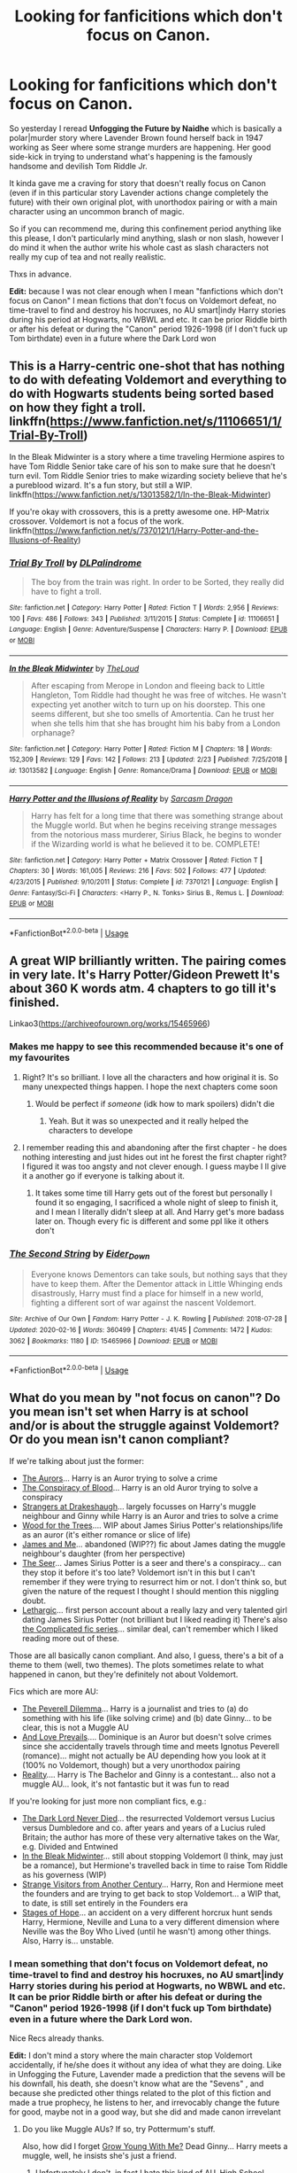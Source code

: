 #+TITLE: Looking for fanficitions which don't focus on Canon.

* Looking for fanficitions which don't focus on Canon.
:PROPERTIES:
:Author: DemnAwantax
:Score: 23
:DateUnix: 1586956447.0
:DateShort: 2020-Apr-15
:FlairText: Request
:END:
So yesterday I reread *Unfogging the Future by Naidhe* which is basically a polar|murder story where Lavender Brown found herself back in 1947 working as Seer where some strange murders are happening. Her good side-kick in trying to understand what's happening is the famously handsome and devilish Tom Riddle Jr.

It kinda gave me a craving for story that doesn't really focus on Canon (even if in this particular story Lavender actions change completely the future) with their own original plot, with unorthodox pairing or with a main character using an uncommon branch of magic.

So if you can recommend me, during this confinement period anything like this please, I don't particularly mind anything, slash or non slash, however I do mind it when the author write his whole cast as slash characters not really my cup of tea and not really realistic.

Thxs in advance.

*Edit:* because I was not clear enough when I mean "fanfictions which don't focus on Canon" I mean fictions that don't focus on Voldemort defeat, no time-travel to find and destroy his hocruxes, no AU smart|indy Harry stories during his period at Hogwarts, no WBWL and etc. It can be prior Riddle birth or after his defeat or during the "Canon" period 1926-1998 (if I don't fuck up Tom birthdate) even in a future where the Dark Lord won


** This is a Harry-centric one-shot that has nothing to do with defeating Voldemort and everything to do with Hogwarts students being sorted based on how they fight a troll. linkffn([[https://www.fanfiction.net/s/11106651/1/Trial-By-Troll]])

In the Bleak Midwinter is a story where a time traveling Hermione aspires to have Tom Riddle Senior take care of his son to make sure that he doesn't turn evil. Tom Riddle Senior tries to make wizarding society believe that he's a pureblood wizard. It's a fun story, but still a WIP. linkffn([[https://www.fanfiction.net/s/13013582/1/In-the-Bleak-Midwinter]])

If you're okay with crossovers, this is a pretty awesome one. HP-Matrix crossover. Voldemort is not a focus of the work. linkffn([[https://www.fanfiction.net/s/7370121/1/Harry-Potter-and-the-Illusions-of-Reality]])
:PROPERTIES:
:Author: Efficient_Assistant
:Score: 3
:DateUnix: 1587004037.0
:DateShort: 2020-Apr-16
:END:

*** [[https://www.fanfiction.net/s/11106651/1/][*/Trial By Troll/*]] by [[https://www.fanfiction.net/u/2496525/DLPalindrome][/DLPalindrome/]]

#+begin_quote
  The boy from the train was right. In order to be Sorted, they really did have to fight a troll.
#+end_quote

^{/Site/:} ^{fanfiction.net} ^{*|*} ^{/Category/:} ^{Harry} ^{Potter} ^{*|*} ^{/Rated/:} ^{Fiction} ^{T} ^{*|*} ^{/Words/:} ^{2,956} ^{*|*} ^{/Reviews/:} ^{100} ^{*|*} ^{/Favs/:} ^{486} ^{*|*} ^{/Follows/:} ^{343} ^{*|*} ^{/Published/:} ^{3/11/2015} ^{*|*} ^{/Status/:} ^{Complete} ^{*|*} ^{/id/:} ^{11106651} ^{*|*} ^{/Language/:} ^{English} ^{*|*} ^{/Genre/:} ^{Adventure/Suspense} ^{*|*} ^{/Characters/:} ^{Harry} ^{P.} ^{*|*} ^{/Download/:} ^{[[http://www.ff2ebook.com/old/ffn-bot/index.php?id=11106651&source=ff&filetype=epub][EPUB]]} ^{or} ^{[[http://www.ff2ebook.com/old/ffn-bot/index.php?id=11106651&source=ff&filetype=mobi][MOBI]]}

--------------

[[https://www.fanfiction.net/s/13013582/1/][*/In the Bleak Midwinter/*]] by [[https://www.fanfiction.net/u/10286095/TheLoud][/TheLoud/]]

#+begin_quote
  After escaping from Merope in London and fleeing back to Little Hangleton, Tom Riddle had thought he was free of witches. He wasn't expecting yet another witch to turn up on his doorstep. This one seems different, but she too smells of Amortentia. Can he trust her when she tells him that she has brought him his baby from a London orphanage?
#+end_quote

^{/Site/:} ^{fanfiction.net} ^{*|*} ^{/Category/:} ^{Harry} ^{Potter} ^{*|*} ^{/Rated/:} ^{Fiction} ^{M} ^{*|*} ^{/Chapters/:} ^{18} ^{*|*} ^{/Words/:} ^{152,309} ^{*|*} ^{/Reviews/:} ^{129} ^{*|*} ^{/Favs/:} ^{142} ^{*|*} ^{/Follows/:} ^{213} ^{*|*} ^{/Updated/:} ^{2/23} ^{*|*} ^{/Published/:} ^{7/25/2018} ^{*|*} ^{/id/:} ^{13013582} ^{*|*} ^{/Language/:} ^{English} ^{*|*} ^{/Genre/:} ^{Romance/Drama} ^{*|*} ^{/Download/:} ^{[[http://www.ff2ebook.com/old/ffn-bot/index.php?id=13013582&source=ff&filetype=epub][EPUB]]} ^{or} ^{[[http://www.ff2ebook.com/old/ffn-bot/index.php?id=13013582&source=ff&filetype=mobi][MOBI]]}

--------------

[[https://www.fanfiction.net/s/7370121/1/][*/Harry Potter and the Illusions of Reality/*]] by [[https://www.fanfiction.net/u/2554582/Sarcasm-Dragon][/Sarcasm Dragon/]]

#+begin_quote
  Harry has felt for a long time that there was something strange about the Muggle world. But when he begins receiving strange messages from the notorious mass murderer, Sirius Black, he begins to wonder if the Wizarding world is what he believed it to be. COMPLETE!
#+end_quote

^{/Site/:} ^{fanfiction.net} ^{*|*} ^{/Category/:} ^{Harry} ^{Potter} ^{+} ^{Matrix} ^{Crossover} ^{*|*} ^{/Rated/:} ^{Fiction} ^{T} ^{*|*} ^{/Chapters/:} ^{30} ^{*|*} ^{/Words/:} ^{161,005} ^{*|*} ^{/Reviews/:} ^{216} ^{*|*} ^{/Favs/:} ^{502} ^{*|*} ^{/Follows/:} ^{477} ^{*|*} ^{/Updated/:} ^{4/23/2015} ^{*|*} ^{/Published/:} ^{9/10/2011} ^{*|*} ^{/Status/:} ^{Complete} ^{*|*} ^{/id/:} ^{7370121} ^{*|*} ^{/Language/:} ^{English} ^{*|*} ^{/Genre/:} ^{Fantasy/Sci-Fi} ^{*|*} ^{/Characters/:} ^{<Harry} ^{P.,} ^{N.} ^{Tonks>} ^{Sirius} ^{B.,} ^{Remus} ^{L.} ^{*|*} ^{/Download/:} ^{[[http://www.ff2ebook.com/old/ffn-bot/index.php?id=7370121&source=ff&filetype=epub][EPUB]]} ^{or} ^{[[http://www.ff2ebook.com/old/ffn-bot/index.php?id=7370121&source=ff&filetype=mobi][MOBI]]}

--------------

*FanfictionBot*^{2.0.0-beta} | [[https://github.com/tusing/reddit-ffn-bot/wiki/Usage][Usage]]
:PROPERTIES:
:Author: FanfictionBot
:Score: 1
:DateUnix: 1587004068.0
:DateShort: 2020-Apr-16
:END:


** A great WIP brilliantly written. The pairing comes in very late. It's Harry Potter/Gideon Prewett It's about 360 K words atm. 4 chapters to go till it's finished.

Linkao3([[https://archiveofourown.org/works/15465966]])
:PROPERTIES:
:Author: Quine_
:Score: 4
:DateUnix: 1586962163.0
:DateShort: 2020-Apr-15
:END:

*** Makes me happy to see this recommended because it's one of my favourites
:PROPERTIES:
:Author: browtfiwasboredokai
:Score: 4
:DateUnix: 1586968623.0
:DateShort: 2020-Apr-15
:END:

**** Right? It's so brilliant. I love all the characters and how original it is. So many unexpected things happen. I hope the next chapters come soon
:PROPERTIES:
:Author: Quine_
:Score: 4
:DateUnix: 1586969770.0
:DateShort: 2020-Apr-15
:END:

***** Would be perfect if /someone/ (idk how to mark spoilers) didn't die
:PROPERTIES:
:Author: browtfiwasboredokai
:Score: 3
:DateUnix: 1586969821.0
:DateShort: 2020-Apr-15
:END:

****** Yeah. But it was so unexpected and it really helped the characters to develope
:PROPERTIES:
:Author: Quine_
:Score: 3
:DateUnix: 1586973084.0
:DateShort: 2020-Apr-15
:END:


**** I remember reading this and abandoning after the first chapter - he does nothing interesting and just hides out int he forest the first chapter right? I figured it was too angsty and not clever enough. I guess maybe I ll give it a another go if everyone is talking about it.
:PROPERTIES:
:Author: Blowback123
:Score: 2
:DateUnix: 1586978366.0
:DateShort: 2020-Apr-15
:END:

***** It takes some time till Harry gets out of the forest but personally I found it so engaging, I sacrificed a whole night of sleep to finish it, and I mean I literally didn't sleep at all. And Harry get's more badass later on. Though every fic is different and some ppl like it others don't
:PROPERTIES:
:Author: Quine_
:Score: 3
:DateUnix: 1586978629.0
:DateShort: 2020-Apr-15
:END:


*** [[https://archiveofourown.org/works/15465966][*/The Second String/*]] by [[https://www.archiveofourown.org/users/Eider_Down/pseuds/Eider_Down][/Eider_Down/]]

#+begin_quote
  Everyone knows Dementors can take souls, but nothing says that they have to keep them. After the Dementor attack in Little Whinging ends disastrously, Harry must find a place for himself in a new world, fighting a different sort of war against the nascent Voldemort.
#+end_quote

^{/Site/:} ^{Archive} ^{of} ^{Our} ^{Own} ^{*|*} ^{/Fandom/:} ^{Harry} ^{Potter} ^{-} ^{J.} ^{K.} ^{Rowling} ^{*|*} ^{/Published/:} ^{2018-07-28} ^{*|*} ^{/Updated/:} ^{2020-02-16} ^{*|*} ^{/Words/:} ^{360499} ^{*|*} ^{/Chapters/:} ^{41/45} ^{*|*} ^{/Comments/:} ^{1472} ^{*|*} ^{/Kudos/:} ^{3062} ^{*|*} ^{/Bookmarks/:} ^{1180} ^{*|*} ^{/ID/:} ^{15465966} ^{*|*} ^{/Download/:} ^{[[https://archiveofourown.org/downloads/15465966/The%20Second%20String.epub?updated_at=1583038085][EPUB]]} ^{or} ^{[[https://archiveofourown.org/downloads/15465966/The%20Second%20String.mobi?updated_at=1583038085][MOBI]]}

--------------

*FanfictionBot*^{2.0.0-beta} | [[https://github.com/tusing/reddit-ffn-bot/wiki/Usage][Usage]]
:PROPERTIES:
:Author: FanfictionBot
:Score: 3
:DateUnix: 1586962202.0
:DateShort: 2020-Apr-15
:END:


** What do you mean by "not focus on canon"? Do you mean isn't set when Harry is at school and/or is about the struggle against Voldemort? Or do you mean isn't canon compliant?

If we're talking about just the former:

- [[https://www.fanfiction.net/s/11815544/1/The-Aurors][The Aurors]]... Harry is an Auror trying to solve a crime
- [[https://archiveofourown.org/works/6701647/chapters/15327019][The Conspiracy of Blood]]... Harry is an old Auror trying to solve a conspiracy
- [[https://archiveofourown.org/works/1623053?view_full_work=true][Strangers at Drakeshaugh]]... largely focusses on Harry's muggle neighbour and Ginny while Harry is an Auror and tries to solve a crime
- [[https://archiveofourown.org/works/21848851/chapters/52142821][Wood for the Trees]].... WIP about James Sirius Potter's relationships/life as an auror (it's either romance or slice of life)
- [[https://archiveofourown.org/works/8402590/chapters/19251973][James and Me]]... abandoned (WIP??) fic about James dating the muggle neighbour's daughter (from her perspective)
- [[https://harrypotterfanfiction.com/viewstory.php?psid=213384][The Seer]]... James Sirius Potter is a seer and there's a conspiracy... can they stop it before it's too late? Voldemort isn't in this but I can't remember if they were trying to resurrect him or not. I don't think so, but given the nature of the request I thought I should mention this niggling doubt.
- [[https://archiveofourown.org/works/15033473/chapters/34851110][Lethargic]]... first person account about a really lazy and very talented girl dating James Sirius Potter (not brilliant but I liked reading it) There's also [[https://archiveofourown.org/series/1057793][the Complicated fic series]]... similar deal, can't remember which I liked reading more out of these.

Those are all basically canon compliant. And also, I guess, there's a bit of a theme to them (well, two themes). The plots sometimes relate to what happened in canon, but they're definitely not about Voldemort.

Fics which are more AU:

- [[https://www.fanfiction.net/s/13191881/1/The-Peverell-Dilemma][The Peverell Dilemma]]... Harry is a journalist and tries to (a) do something with his life (like solving crime) and (b) date Ginny... to be clear, this is not a Muggle AU
- [[https://harrypotterfanfiction.com/viewstory.php?psid=306311][And Love Prevails]].... Dominique is an Auror but doesn't solve crimes since she accidentally travels through time and meets Ignotus Peverell (romance)... might not actually be AU depending how you look at it (100% no Voldemort, though) but a very unorthodox pairing
- [[https://www.fanfiction.net/s/1881966/1/Reality][Reality]].... Harry is The Bachelor and Ginny is a contestant... also not a muggle AU... look, it's not fantastic but it was fun to read

If you're looking for just more non compliant fics, e.g.:

- [[https://www.fanfiction.net/s/11773877/25/The-Dark-Lord-Never-Died][The Dark Lord Never Died]]... the resurrected Voldemort versus Lucius versus Dumbledore and co. after years and years of a Lucius ruled Britain; the author has more of these very alternative takes on the War, e.g. Divided and Entwined
- [[https://archiveofourown.org/works/15430560/chapters/35816418][In the Bleak Midwinter]]... still about stopping Voldemort (I think, may just be a romance), but Hermione's travelled back in time to raise Tom Riddle as his governess (WIP)
- [[https://www.fanfiction.net/s/8550820/1/Strange-Visitors-From-Another-Century][Strange Visitors from Another Century]]... Harry, Ron and Hermione meet the founders and are trying to get back to stop Voldemort... a WIP that, to date, is still set entirely in the Founders era
- [[https://www.fanfiction.net/s/6892925/1/Stages-of-Hope][Stages of Hope]]... an accident on a very different horcrux hunt sends Harry, Hermione, Neville and Luna to a very different dimension where Neville was the Boy Who Lived (until he wasn't) among other things. Also, Harry is... unstable.
:PROPERTIES:
:Author: FrameworkisDigimon
:Score: 4
:DateUnix: 1586965474.0
:DateShort: 2020-Apr-15
:END:

*** I mean something that don't focus on Voldemort defeat, no time-travel to find and destroy his hocruxes, no AU smart|indy Harry stories during his period at Hogwarts, no WBWL and etc. It can be prior Riddle birth or after his defeat or during the "Canon" period 1926-1998 (if I don't fuck up Tom birthdate) even in a future where the Dark Lord won.

Nice Recs already thanks.

*Edit:* I don't mind a story where the main character stop Voldemort accidentally, if he/she does it without any idea of what they are doing. Like in Unfogging the Future, Lavender made a prediction that the sevens will be his downfall, his death, she doesn't know what are the "Sevens" , and because she predicted other things related to the plot of this fiction and made a true prophecy, he listens to her, and irrevocably change the future for good, maybe not in a good way, but she did and made canon irrevelant
:PROPERTIES:
:Author: DemnAwantax
:Score: 1
:DateUnix: 1586966049.0
:DateShort: 2020-Apr-15
:END:

**** Do you like Muggle AUs? If so, try Pottermum's stuff.

Also, how did I forget [[https://www.fanfiction.net/s/11111990/1/Grow-Young-with-Me][Grow Young With Me?]] Dead Ginny... Harry meets a muggle, well, he insists she's just a friend.
:PROPERTIES:
:Author: FrameworkisDigimon
:Score: 2
:DateUnix: 1586966476.0
:DateShort: 2020-Apr-15
:END:

***** Unfortunately I don't, in fact I hate this kind of AU, High School, College, Modern setting AU ect, it's really not my cup of tea in anykind of fanfictions. I come here to read about this particular universe, the characters if they are the canon cast, OC or SI-OC are just here to make the universe more alive, I am not interested in reading a story about them in another universe. ^ ^
:PROPERTIES:
:Author: DemnAwantax
:Score: 3
:DateUnix: 1586966874.0
:DateShort: 2020-Apr-15
:END:


** My new WIP, Requiem, fits what you're looking for. Voldemort kills baby Harry, James, and Lily in Godric's Hollow in 1981, and the fic is set fourteen years later once his regime has thoroughly taken over Wizarding Britain. Linkffn(13530186)
:PROPERTIES:
:Author: Flye_Autumne
:Score: 2
:DateUnix: 1586964565.0
:DateShort: 2020-Apr-15
:END:

*** So I just read all your available chapters and it's quite nice, you said that it's Hunger Games inspired and I just hope you will not follow the bad trope of this series aka Order of the phoenix = 13th district and Hermione/Katniss Everdeen will rebel against the big bad Empire of Voldemort/Capitol tyranny.
:PROPERTIES:
:Author: DemnAwantax
:Score: 2
:DateUnix: 1586971678.0
:DateShort: 2020-Apr-15
:END:

**** The Order will show up eventually, although the plot line is more complicated than that.
:PROPERTIES:
:Author: Flye_Autumne
:Score: 1
:DateUnix: 1586987245.0
:DateShort: 2020-Apr-16
:END:


*** [[https://www.fanfiction.net/s/13530186/1/][*/Requiem/*]] by [[https://www.fanfiction.net/u/7834753/Flye-Autumne][/Flye Autumne/]]

#+begin_quote
  In 1981, Lord Voldemort was victorious in Godric's Hollow. Fourteen years later, he rules Britain with an ironclad fist. Each year, young witches and wizards compete in Requiem for a place in his inner circle. When Hermione is chosen to represent London, she's forced to use every one of her skills to succeed - or die trying. Very AU. Hunger Games inspired.
#+end_quote

^{/Site/:} ^{fanfiction.net} ^{*|*} ^{/Category/:} ^{Harry} ^{Potter} ^{*|*} ^{/Rated/:} ^{Fiction} ^{M} ^{*|*} ^{/Chapters/:} ^{3} ^{*|*} ^{/Words/:} ^{10,491} ^{*|*} ^{/Reviews/:} ^{17} ^{*|*} ^{/Favs/:} ^{25} ^{*|*} ^{/Follows/:} ^{48} ^{*|*} ^{/Updated/:} ^{4/5} ^{*|*} ^{/Published/:} ^{3/23} ^{*|*} ^{/id/:} ^{13530186} ^{*|*} ^{/Language/:} ^{English} ^{*|*} ^{/Genre/:} ^{Suspense/Adventure} ^{*|*} ^{/Characters/:} ^{<Hermione} ^{G.,} ^{N.} ^{Tonks>} ^{Severus} ^{S.,} ^{Voldemort} ^{*|*} ^{/Download/:} ^{[[http://www.ff2ebook.com/old/ffn-bot/index.php?id=13530186&source=ff&filetype=epub][EPUB]]} ^{or} ^{[[http://www.ff2ebook.com/old/ffn-bot/index.php?id=13530186&source=ff&filetype=mobi][MOBI]]}

--------------

*FanfictionBot*^{2.0.0-beta} | [[https://github.com/tusing/reddit-ffn-bot/wiki/Usage][Usage]]
:PROPERTIES:
:Author: FanfictionBot
:Score: 1
:DateUnix: 1586964600.0
:DateShort: 2020-Apr-15
:END:


** *Novocaine* - linkffn(13022013)\\
Post Battle - The canon epilogue is full of crap. After the battle, society is running on fumes. The government is gutted, economy is in ruins, Hogwarts still looks like a warzone, and the people are still terrified.

Harry ends up with a shitton of gold, families sworn to him, and wizengamott votes out the arse. Harry ends up putting all of that to use rebuilding society.

It's a nice political romance fic.
:PROPERTIES:
:Author: Nyanmaru_San
:Score: 2
:DateUnix: 1586982435.0
:DateShort: 2020-Apr-16
:END:

*** [[https://www.fanfiction.net/s/13022013/1/][*/Novocaine/*]] by [[https://www.fanfiction.net/u/10430456/StardustWarrior2991][/StardustWarrior2991/]]

#+begin_quote
  After the end of the war, Harry has a meeting in Gringotts that changes his life. Given a unique opportunity to rebuild the world, he takes it upon himself to restore what was once lost to the wizarding world, while falling for a charming witch at the same time.
#+end_quote

^{/Site/:} ^{fanfiction.net} ^{*|*} ^{/Category/:} ^{Harry} ^{Potter} ^{*|*} ^{/Rated/:} ^{Fiction} ^{T} ^{*|*} ^{/Chapters/:} ^{22} ^{*|*} ^{/Words/:} ^{220,090} ^{*|*} ^{/Reviews/:} ^{1,840} ^{*|*} ^{/Favs/:} ^{5,838} ^{*|*} ^{/Follows/:} ^{7,597} ^{*|*} ^{/Updated/:} ^{2/15} ^{*|*} ^{/Published/:} ^{8/2/2018} ^{*|*} ^{/id/:} ^{13022013} ^{*|*} ^{/Language/:} ^{English} ^{*|*} ^{/Genre/:} ^{Romance/Drama} ^{*|*} ^{/Characters/:} ^{<Harry} ^{P.,} ^{Daphne} ^{G.>} ^{*|*} ^{/Download/:} ^{[[http://www.ff2ebook.com/old/ffn-bot/index.php?id=13022013&source=ff&filetype=epub][EPUB]]} ^{or} ^{[[http://www.ff2ebook.com/old/ffn-bot/index.php?id=13022013&source=ff&filetype=mobi][MOBI]]}

--------------

*FanfictionBot*^{2.0.0-beta} | [[https://github.com/tusing/reddit-ffn-bot/wiki/Usage][Usage]]
:PROPERTIES:
:Author: FanfictionBot
:Score: 1
:DateUnix: 1586982455.0
:DateShort: 2020-Apr-16
:END:


** I've been writing a fanfic for the past couple months and it fits the bill.

Currently at 100k but it hasn't been uploaded.

It's centred around Hogwarts and features a Hufflepuff realising how after Hogwarts he will be discriminated as a Muggleborn, so he makes sure he has a stable income.

Selling magical recreational and very illegal drugs...

It explores more if the Wizarding underworld and corrupt laws.
:PROPERTIES:
:Author: CinnamonGhoulRL
:Score: 1
:DateUnix: 1586970115.0
:DateShort: 2020-Apr-15
:END:

*** That would be a nice read, the Wizarding underworld in fan fiction is not really well used, except to get some potion ingredients or some dark artifacts we don't really read about it.
:PROPERTIES:
:Author: DemnAwantax
:Score: 1
:DateUnix: 1586970387.0
:DateShort: 2020-Apr-15
:END:

**** Thanks!

I really try and go deep, after all you either get rich or die trying
:PROPERTIES:
:Author: CinnamonGhoulRL
:Score: 1
:DateUnix: 1586971185.0
:DateShort: 2020-Apr-15
:END:

***** A la Breaking Bad? At the start to pay the cost of cancer treatment and then finishing as the biggest & "bad-assest" Drug lord. :)
:PROPERTIES:
:Author: DemnAwantax
:Score: 1
:DateUnix: 1586971461.0
:DateShort: 2020-Apr-15
:END:

****** Breaking Bad is an inspiration, and I can promise you there is a character kinda like Jesse, and the MC is a little bit like Walter.

Only no cancer.
:PROPERTIES:
:Author: CinnamonGhoulRL
:Score: 1
:DateUnix: 1586989575.0
:DateShort: 2020-Apr-16
:END:


** Linkffn([[https://www.fanfiction.net/s/8629685/1/Firebird-s-Son-Book-I-of-the-Firebird-Trilogy]]) Forget everything you know about Canon, for while this still happens at Hogwarts, and most of the characters have the same names, everythings else is useless to you here. Rated M for a reason.
:PROPERTIES:
:Author: Sefera17
:Score: 1
:DateUnix: 1586981654.0
:DateShort: 2020-Apr-16
:END:

*** Linkffn([[https://www.fanfiction.net/s/4068153/1/Harry-Potter-and-the-Wastelands-of-Time]]) A Groundhogs Day Looping Harry Potter in the world of an Evil Overlord List abiding Voldemort; and he's just about run out of time. Turns out you can't loop forever, even if you can loop for millions of years. Time catches up to all of us, eventually.
:PROPERTIES:
:Author: Sefera17
:Score: 1
:DateUnix: 1586981871.0
:DateShort: 2020-Apr-16
:END:

**** [[https://www.fanfiction.net/s/4068153/1/][*/Harry Potter and the Wastelands of Time/*]] by [[https://www.fanfiction.net/u/557425/joe6991][/joe6991/]]

#+begin_quote
  Take a deep breath, count back from ten... and above all else -- don't worry! It'll all be over soon. The world, that is. Yet for Harry Potter the end is just the beginning. Enemies close in on all sides, and Harry faces his greatest challenge of all - Time.
#+end_quote

^{/Site/:} ^{fanfiction.net} ^{*|*} ^{/Category/:} ^{Harry} ^{Potter} ^{*|*} ^{/Rated/:} ^{Fiction} ^{T} ^{*|*} ^{/Chapters/:} ^{31} ^{*|*} ^{/Words/:} ^{282,609} ^{*|*} ^{/Reviews/:} ^{3,198} ^{*|*} ^{/Favs/:} ^{5,694} ^{*|*} ^{/Follows/:} ^{3,173} ^{*|*} ^{/Updated/:} ^{8/4/2010} ^{*|*} ^{/Published/:} ^{2/12/2008} ^{*|*} ^{/Status/:} ^{Complete} ^{*|*} ^{/id/:} ^{4068153} ^{*|*} ^{/Language/:} ^{English} ^{*|*} ^{/Genre/:} ^{Adventure} ^{*|*} ^{/Characters/:} ^{Harry} ^{P.,} ^{Fleur} ^{D.} ^{*|*} ^{/Download/:} ^{[[http://www.ff2ebook.com/old/ffn-bot/index.php?id=4068153&source=ff&filetype=epub][EPUB]]} ^{or} ^{[[http://www.ff2ebook.com/old/ffn-bot/index.php?id=4068153&source=ff&filetype=mobi][MOBI]]}

--------------

*FanfictionBot*^{2.0.0-beta} | [[https://github.com/tusing/reddit-ffn-bot/wiki/Usage][Usage]]
:PROPERTIES:
:Author: FanfictionBot
:Score: 1
:DateUnix: 1586981893.0
:DateShort: 2020-Apr-16
:END:


** linkao3([[https://archiveofourown.org/works/7502151/chapters/17052891]])

Canon compilant, but Voldemort kidnaps Harry in forbidden forrest and wins

linkffn([[https://m.fanfiction.net/s/701800/1/The-Persistence-of-Memory]])
:PROPERTIES:
:Author: Llolola
:Score: 1
:DateUnix: 1591366647.0
:DateShort: 2020-Jun-05
:END:

*** [[https://archiveofourown.org/works/7502151][*/No Glory/*]] by [[https://www.archiveofourown.org/users/ObsidianPen/pseuds/ObsidianPen][/ObsidianPen/]]

#+begin_quote
  The Dark Lord divines what Harry Potter is in the Forbidden Forest, and revelations lead to incomprehensible consequences. Lord Voldemort has won... and the dystopia is damning. A tale of a fallen hero, dark desires, and a Dark Lord's obsession with something he has lost and finds himself unwillingly lusting after: a soul.
#+end_quote

^{/Site/:} ^{Archive} ^{of} ^{Our} ^{Own} ^{*|*} ^{/Fandom/:} ^{Harry} ^{Potter} ^{-} ^{J.} ^{K.} ^{Rowling} ^{*|*} ^{/Published/:} ^{2016-07-16} ^{*|*} ^{/Updated/:} ^{2020-05-26} ^{*|*} ^{/Words/:} ^{192105} ^{*|*} ^{/Chapters/:} ^{39/?} ^{*|*} ^{/Comments/:} ^{2134} ^{*|*} ^{/Kudos/:} ^{6811} ^{*|*} ^{/Bookmarks/:} ^{1760} ^{*|*} ^{/Hits/:} ^{130883} ^{*|*} ^{/ID/:} ^{7502151} ^{*|*} ^{/Download/:} ^{[[https://archiveofourown.org/downloads/7502151/No%20Glory.epub?updated_at=1590611073][EPUB]]} ^{or} ^{[[https://archiveofourown.org/downloads/7502151/No%20Glory.mobi?updated_at=1590611073][MOBI]]}

--------------

[[https://www.fanfiction.net/s/701800/1/][*/The Persistence of Memory/*]] by [[https://www.fanfiction.net/u/135812/neutral][/neutral/]]

#+begin_quote
  The Boy Who Lived disappeared during the TriWizard Tournament, and Voldemort is discovered dead. A year later, a boy named James with no memory of his past is living in a muggle orphanage. [currently undergoing revision. chapter 11 uploaded]
#+end_quote

^{/Site/:} ^{fanfiction.net} ^{*|*} ^{/Category/:} ^{Harry} ^{Potter} ^{*|*} ^{/Rated/:} ^{Fiction} ^{T} ^{*|*} ^{/Chapters/:} ^{11} ^{*|*} ^{/Words/:} ^{53,408} ^{*|*} ^{/Reviews/:} ^{1,890} ^{*|*} ^{/Favs/:} ^{1,087} ^{*|*} ^{/Follows/:} ^{675} ^{*|*} ^{/Updated/:} ^{11/25/2003} ^{*|*} ^{/Published/:} ^{4/4/2002} ^{*|*} ^{/id/:} ^{701800} ^{*|*} ^{/Language/:} ^{English} ^{*|*} ^{/Genre/:} ^{Drama} ^{*|*} ^{/Characters/:} ^{Harry} ^{P.,} ^{Sirius} ^{B.} ^{*|*} ^{/Download/:} ^{[[http://www.ff2ebook.com/old/ffn-bot/index.php?id=701800&source=ff&filetype=epub][EPUB]]} ^{or} ^{[[http://www.ff2ebook.com/old/ffn-bot/index.php?id=701800&source=ff&filetype=mobi][MOBI]]}

--------------

*FanfictionBot*^{2.0.0-beta} | [[https://github.com/tusing/reddit-ffn-bot/wiki/Usage][Usage]]
:PROPERTIES:
:Author: FanfictionBot
:Score: 1
:DateUnix: 1591366666.0
:DateShort: 2020-Jun-05
:END:


** A few fics with very unique plots that I love: linkffn(Fantastic Elves and Where to Find Them; Harry Potter and the Forests of Valbone; Bungle in The Jungle; Lily and the Art of Being Sisyphus; Hermione Granger, Demonologist)

If you're looking for something still set in a relatively common setting but a fresh plot, try linkffn(Harry Potter and the Garden of Intrigue; Magical Relations; Harry Potter and the Weasley Seer; Becoming Neville)
:PROPERTIES:
:Author: A2i9
:Score: 1
:DateUnix: 1586967458.0
:DateShort: 2020-Apr-15
:END:

*** [[https://www.fanfiction.net/s/8197451/1/][*/Fantastic Elves and Where to Find Them/*]] by [[https://www.fanfiction.net/u/651163/evansentranced][/evansentranced/]]

#+begin_quote
  After the Dursleys abandon six year old Harry in a park in Kent, Harry comes to the realization that he is an elf. Not a house elf, though. A forest elf. Never mind wizards vs muggles; Harry has his own thing going on. Character study, pre-Hogwarts, NOT a creature!fic, slightly cracky.
#+end_quote

^{/Site/:} ^{fanfiction.net} ^{*|*} ^{/Category/:} ^{Harry} ^{Potter} ^{*|*} ^{/Rated/:} ^{Fiction} ^{T} ^{*|*} ^{/Chapters/:} ^{12} ^{*|*} ^{/Words/:} ^{38,289} ^{*|*} ^{/Reviews/:} ^{906} ^{*|*} ^{/Favs/:} ^{4,764} ^{*|*} ^{/Follows/:} ^{1,832} ^{*|*} ^{/Updated/:} ^{9/8/2012} ^{*|*} ^{/Published/:} ^{6/8/2012} ^{*|*} ^{/Status/:} ^{Complete} ^{*|*} ^{/id/:} ^{8197451} ^{*|*} ^{/Language/:} ^{English} ^{*|*} ^{/Genre/:} ^{Adventure} ^{*|*} ^{/Characters/:} ^{Harry} ^{P.} ^{*|*} ^{/Download/:} ^{[[http://www.ff2ebook.com/old/ffn-bot/index.php?id=8197451&source=ff&filetype=epub][EPUB]]} ^{or} ^{[[http://www.ff2ebook.com/old/ffn-bot/index.php?id=8197451&source=ff&filetype=mobi][MOBI]]}

--------------

[[https://www.fanfiction.net/s/7287278/1/][*/Harry Potter and the Forests of Valbonë/*]] by [[https://www.fanfiction.net/u/980211/enembee][/enembee/]]

#+begin_quote
  Long ago the Forests of Valbonë were closed to wizards and all were forbidden to set foot within them. So when, at the end of his second year, Harry becomes disenchanted with his life at Hogwarts, where else could he and his unlikely band of cohorts want to go? Join Harry on a trip into the unknown, where the only certainty is that he has absolutely no idea what he's doing.
#+end_quote

^{/Site/:} ^{fanfiction.net} ^{*|*} ^{/Category/:} ^{Harry} ^{Potter} ^{*|*} ^{/Rated/:} ^{Fiction} ^{T} ^{*|*} ^{/Chapters/:} ^{50} ^{*|*} ^{/Words/:} ^{118,942} ^{*|*} ^{/Reviews/:} ^{2,265} ^{*|*} ^{/Favs/:} ^{3,229} ^{*|*} ^{/Follows/:} ^{2,994} ^{*|*} ^{/Updated/:} ^{7/18/2019} ^{*|*} ^{/Published/:} ^{8/14/2011} ^{*|*} ^{/Status/:} ^{Complete} ^{*|*} ^{/id/:} ^{7287278} ^{*|*} ^{/Language/:} ^{English} ^{*|*} ^{/Genre/:} ^{Adventure/Humor} ^{*|*} ^{/Characters/:} ^{Harry} ^{P.,} ^{Sorting} ^{Hat} ^{*|*} ^{/Download/:} ^{[[http://www.ff2ebook.com/old/ffn-bot/index.php?id=7287278&source=ff&filetype=epub][EPUB]]} ^{or} ^{[[http://www.ff2ebook.com/old/ffn-bot/index.php?id=7287278&source=ff&filetype=mobi][MOBI]]}

--------------

[[https://www.fanfiction.net/s/2889350/1/][*/Bungle in the Jungle: A Harry Potter Adventure/*]] by [[https://www.fanfiction.net/u/940359/jbern][/jbern/]]

#+begin_quote
  If you read just one fiction tonight make it this one. Go inside the mind of Harry Potter as he deals with betrayals, secrets and wild adventures. Not your usual fanfic.
#+end_quote

^{/Site/:} ^{fanfiction.net} ^{*|*} ^{/Category/:} ^{Harry} ^{Potter} ^{*|*} ^{/Rated/:} ^{Fiction} ^{M} ^{*|*} ^{/Chapters/:} ^{23} ^{*|*} ^{/Words/:} ^{189,882} ^{*|*} ^{/Reviews/:} ^{2,350} ^{*|*} ^{/Favs/:} ^{5,773} ^{*|*} ^{/Follows/:} ^{1,863} ^{*|*} ^{/Updated/:} ^{5/8/2007} ^{*|*} ^{/Published/:} ^{4/12/2006} ^{*|*} ^{/Status/:} ^{Complete} ^{*|*} ^{/id/:} ^{2889350} ^{*|*} ^{/Language/:} ^{English} ^{*|*} ^{/Genre/:} ^{Adventure} ^{*|*} ^{/Characters/:} ^{Harry} ^{P.,} ^{Luna} ^{L.} ^{*|*} ^{/Download/:} ^{[[http://www.ff2ebook.com/old/ffn-bot/index.php?id=2889350&source=ff&filetype=epub][EPUB]]} ^{or} ^{[[http://www.ff2ebook.com/old/ffn-bot/index.php?id=2889350&source=ff&filetype=mobi][MOBI]]}

--------------

[[https://www.fanfiction.net/s/9911469/1/][*/Lily and the Art of Being Sisyphus/*]] by [[https://www.fanfiction.net/u/1318815/The-Carnivorous-Muffin][/The Carnivorous Muffin/]]

#+begin_quote
  As the unwitting personification of Death, reality exists to Lily through the veil of a backstage curtain, a transient stage show performed by actors who take their roles only too seriously. But as the Girl-Who-Lived, Lily's role to play is the most important of all, and come hell or high water play it she will, regardless of how awful Wizard Lenin seems to think she is at her job.
#+end_quote

^{/Site/:} ^{fanfiction.net} ^{*|*} ^{/Category/:} ^{Harry} ^{Potter} ^{*|*} ^{/Rated/:} ^{Fiction} ^{T} ^{*|*} ^{/Chapters/:} ^{68} ^{*|*} ^{/Words/:} ^{404,439} ^{*|*} ^{/Reviews/:} ^{4,795} ^{*|*} ^{/Favs/:} ^{6,309} ^{*|*} ^{/Follows/:} ^{6,311} ^{*|*} ^{/Updated/:} ^{3/22} ^{*|*} ^{/Published/:} ^{12/8/2013} ^{*|*} ^{/id/:} ^{9911469} ^{*|*} ^{/Language/:} ^{English} ^{*|*} ^{/Genre/:} ^{Humor/Fantasy} ^{*|*} ^{/Characters/:} ^{<Harry} ^{P.,} ^{Tom} ^{R.} ^{Jr.>} ^{*|*} ^{/Download/:} ^{[[http://www.ff2ebook.com/old/ffn-bot/index.php?id=9911469&source=ff&filetype=epub][EPUB]]} ^{or} ^{[[http://www.ff2ebook.com/old/ffn-bot/index.php?id=9911469&source=ff&filetype=mobi][MOBI]]}

--------------

[[https://www.fanfiction.net/s/12614436/1/][*/Hermione Granger, Demonologist/*]] by [[https://www.fanfiction.net/u/6872861/BrilliantLady][/BrilliantLady/]]

#+begin_quote
  Hermione was eight when she summoned her first demon. She was lonely. He asked what she wanted, and she said a friend to have tea parties with. It confused him a lot. But that wasn't going to stop him from striking a promising deal with the young witch. Dark!Hermione, Slytherin!Hermione, occult theme. Complete.
#+end_quote

^{/Site/:} ^{fanfiction.net} ^{*|*} ^{/Category/:} ^{Harry} ^{Potter} ^{*|*} ^{/Rated/:} ^{Fiction} ^{T} ^{*|*} ^{/Chapters/:} ^{11} ^{*|*} ^{/Words/:} ^{50,955} ^{*|*} ^{/Reviews/:} ^{1,146} ^{*|*} ^{/Favs/:} ^{3,914} ^{*|*} ^{/Follows/:} ^{2,253} ^{*|*} ^{/Updated/:} ^{10/19/2017} ^{*|*} ^{/Published/:} ^{8/14/2017} ^{*|*} ^{/Status/:} ^{Complete} ^{*|*} ^{/id/:} ^{12614436} ^{*|*} ^{/Language/:} ^{English} ^{*|*} ^{/Genre/:} ^{Fantasy/Supernatural} ^{*|*} ^{/Characters/:} ^{Hermione} ^{G.,} ^{Theodore} ^{N.} ^{*|*} ^{/Download/:} ^{[[http://www.ff2ebook.com/old/ffn-bot/index.php?id=12614436&source=ff&filetype=epub][EPUB]]} ^{or} ^{[[http://www.ff2ebook.com/old/ffn-bot/index.php?id=12614436&source=ff&filetype=mobi][MOBI]]}

--------------

[[https://www.fanfiction.net/s/8034380/1/][*/Harry Potter and the Garden of Intrigue/*]] by [[https://www.fanfiction.net/u/2212489/Azjerban][/Azjerban/]]

#+begin_quote
  In which Harry understands Victorian flower language at age 11. Events grow gradually further and further from the original. Features CharacterDevelopment!Crabbe and Goyle, and many other not-quite-expected variations. This story has reached its conclusion; enjoy. Watch out for the April Fools' chapter.
#+end_quote

^{/Site/:} ^{fanfiction.net} ^{*|*} ^{/Category/:} ^{Harry} ^{Potter} ^{*|*} ^{/Rated/:} ^{Fiction} ^{T} ^{*|*} ^{/Chapters/:} ^{69} ^{*|*} ^{/Words/:} ^{242,410} ^{*|*} ^{/Reviews/:} ^{303} ^{*|*} ^{/Favs/:} ^{559} ^{*|*} ^{/Follows/:} ^{554} ^{*|*} ^{/Updated/:} ^{1/1/2016} ^{*|*} ^{/Published/:} ^{4/17/2012} ^{*|*} ^{/Status/:} ^{Complete} ^{*|*} ^{/id/:} ^{8034380} ^{*|*} ^{/Language/:} ^{English} ^{*|*} ^{/Genre/:} ^{Fantasy/Humor} ^{*|*} ^{/Characters/:} ^{Harry} ^{P.} ^{*|*} ^{/Download/:} ^{[[http://www.ff2ebook.com/old/ffn-bot/index.php?id=8034380&source=ff&filetype=epub][EPUB]]} ^{or} ^{[[http://www.ff2ebook.com/old/ffn-bot/index.php?id=8034380&source=ff&filetype=mobi][MOBI]]}

--------------

[[https://www.fanfiction.net/s/3446796/1/][*/Magical Relations/*]] by [[https://www.fanfiction.net/u/651163/evansentranced][/evansentranced/]]

#+begin_quote
  AU First Year onward: Harry's relatives were shocked when the Hogwarts letters came. Not because Harry got into Hogwarts. They had expected that. But Dudley, on the other hand...That had been a surprise. Currently in 5th year. *Reviews contain SPOILERS!*
#+end_quote

^{/Site/:} ^{fanfiction.net} ^{*|*} ^{/Category/:} ^{Harry} ^{Potter} ^{*|*} ^{/Rated/:} ^{Fiction} ^{T} ^{*|*} ^{/Chapters/:} ^{71} ^{*|*} ^{/Words/:} ^{269,602} ^{*|*} ^{/Reviews/:} ^{5,937} ^{*|*} ^{/Favs/:} ^{7,270} ^{*|*} ^{/Follows/:} ^{8,863} ^{*|*} ^{/Updated/:} ^{3/9/2016} ^{*|*} ^{/Published/:} ^{3/18/2007} ^{*|*} ^{/id/:} ^{3446796} ^{*|*} ^{/Language/:} ^{English} ^{*|*} ^{/Genre/:} ^{Humor/Drama} ^{*|*} ^{/Characters/:} ^{Harry} ^{P.,} ^{Dudley} ^{D.} ^{*|*} ^{/Download/:} ^{[[http://www.ff2ebook.com/old/ffn-bot/index.php?id=3446796&source=ff&filetype=epub][EPUB]]} ^{or} ^{[[http://www.ff2ebook.com/old/ffn-bot/index.php?id=3446796&source=ff&filetype=mobi][MOBI]]}

--------------

*FanfictionBot*^{2.0.0-beta} | [[https://github.com/tusing/reddit-ffn-bot/wiki/Usage][Usage]]
:PROPERTIES:
:Author: FanfictionBot
:Score: 1
:DateUnix: 1586967530.0
:DateShort: 2020-Apr-15
:END:


*** [[https://www.fanfiction.net/s/7866134/1/][*/Harry Potter and the Weasley Seer/*]] by [[https://www.fanfiction.net/u/2554582/Sarcasm-Dragon][/Sarcasm Dragon/]]

#+begin_quote
  A prank in Professor Trelawney's class leads to Ron being hailed as a seer. But nobody could predict how that would change Harry's fate. AU, starts 3rd year. Powerful!Harry. Adventure/Humor.
#+end_quote

^{/Site/:} ^{fanfiction.net} ^{*|*} ^{/Category/:} ^{Harry} ^{Potter} ^{*|*} ^{/Rated/:} ^{Fiction} ^{T} ^{*|*} ^{/Chapters/:} ^{31} ^{*|*} ^{/Words/:} ^{86,688} ^{*|*} ^{/Reviews/:} ^{651} ^{*|*} ^{/Favs/:} ^{1,688} ^{*|*} ^{/Follows/:} ^{2,092} ^{*|*} ^{/Updated/:} ^{3/27/2019} ^{*|*} ^{/Published/:} ^{2/24/2012} ^{*|*} ^{/id/:} ^{7866134} ^{*|*} ^{/Language/:} ^{English} ^{*|*} ^{/Genre/:} ^{Fantasy/Adventure} ^{*|*} ^{/Characters/:} ^{Harry} ^{P.,} ^{Ron} ^{W.,} ^{Albus} ^{D.,} ^{Sybill} ^{T.} ^{*|*} ^{/Download/:} ^{[[http://www.ff2ebook.com/old/ffn-bot/index.php?id=7866134&source=ff&filetype=epub][EPUB]]} ^{or} ^{[[http://www.ff2ebook.com/old/ffn-bot/index.php?id=7866134&source=ff&filetype=mobi][MOBI]]}

--------------

[[https://www.fanfiction.net/s/2736892/1/][*/Becoming Neville/*]] by [[https://www.fanfiction.net/u/160729/Jedi-Rita][/Jedi Rita/]]

#+begin_quote
  COMPLETE Neville's Gran breaks her hip just after his fifth year at Hogwarts, and he must spend the summer with Harry and Remus. They discover a hidden message in the candy wrappers his mother has been giving him, and begin to uncover the mystery.
#+end_quote

^{/Site/:} ^{fanfiction.net} ^{*|*} ^{/Category/:} ^{Harry} ^{Potter} ^{*|*} ^{/Rated/:} ^{Fiction} ^{T} ^{*|*} ^{/Chapters/:} ^{34} ^{*|*} ^{/Words/:} ^{114,850} ^{*|*} ^{/Reviews/:} ^{1,403} ^{*|*} ^{/Favs/:} ^{2,499} ^{*|*} ^{/Follows/:} ^{684} ^{*|*} ^{/Updated/:} ^{6/7/2006} ^{*|*} ^{/Published/:} ^{1/4/2006} ^{*|*} ^{/Status/:} ^{Complete} ^{*|*} ^{/id/:} ^{2736892} ^{*|*} ^{/Language/:} ^{English} ^{*|*} ^{/Genre/:} ^{Mystery/Adventure} ^{*|*} ^{/Characters/:} ^{Neville} ^{L.,} ^{Harry} ^{P.} ^{*|*} ^{/Download/:} ^{[[http://www.ff2ebook.com/old/ffn-bot/index.php?id=2736892&source=ff&filetype=epub][EPUB]]} ^{or} ^{[[http://www.ff2ebook.com/old/ffn-bot/index.php?id=2736892&source=ff&filetype=mobi][MOBI]]}

--------------

*FanfictionBot*^{2.0.0-beta} | [[https://github.com/tusing/reddit-ffn-bot/wiki/Usage][Usage]]
:PROPERTIES:
:Author: FanfictionBot
:Score: 1
:DateUnix: 1586967542.0
:DateShort: 2020-Apr-15
:END:


*** Also, mentioning Lavender made me this of this new but great fic that I think deserves more attention: linkffn(My Life as A Teenage Gladiator)
:PROPERTIES:
:Author: A2i9
:Score: 0
:DateUnix: 1586967612.0
:DateShort: 2020-Apr-15
:END:

**** [[https://www.fanfiction.net/s/13387005/1/][*/My Life as a Teenage Gladiator/*]] by [[https://www.fanfiction.net/u/2443908/1hellyeahz1][/1hellyeahz1/]]

#+begin_quote
  No good deed goes unpunished. How does a fleeting act of compassion cause Lavender Brown's name to be drawn from the Goblet of Fire? And will she survive her unwanted journey into the world of warrior witches? Read on to find out. LavenderxRon Rated M for profanity in future chapters. Chapter Fourteen: Lavender finally talks to Trelawney.
#+end_quote

^{/Site/:} ^{fanfiction.net} ^{*|*} ^{/Category/:} ^{Harry} ^{Potter} ^{*|*} ^{/Rated/:} ^{Fiction} ^{M} ^{*|*} ^{/Chapters/:} ^{14} ^{*|*} ^{/Words/:} ^{95,162} ^{*|*} ^{/Reviews/:} ^{30} ^{*|*} ^{/Favs/:} ^{28} ^{*|*} ^{/Follows/:} ^{52} ^{*|*} ^{/Updated/:} ^{12/29/2019} ^{*|*} ^{/Published/:} ^{9/14/2019} ^{*|*} ^{/id/:} ^{13387005} ^{*|*} ^{/Language/:} ^{English} ^{*|*} ^{/Genre/:} ^{Romance/Drama} ^{*|*} ^{/Characters/:} ^{Hermione} ^{G.,} ^{Draco} ^{M.,} ^{Parvati} ^{P.,} ^{Lavender} ^{B.} ^{*|*} ^{/Download/:} ^{[[http://www.ff2ebook.com/old/ffn-bot/index.php?id=13387005&source=ff&filetype=epub][EPUB]]} ^{or} ^{[[http://www.ff2ebook.com/old/ffn-bot/index.php?id=13387005&source=ff&filetype=mobi][MOBI]]}

--------------

*FanfictionBot*^{2.0.0-beta} | [[https://github.com/tusing/reddit-ffn-bot/wiki/Usage][Usage]]
:PROPERTIES:
:Author: FanfictionBot
:Score: 0
:DateUnix: 1586967630.0
:DateShort: 2020-Apr-15
:END:
